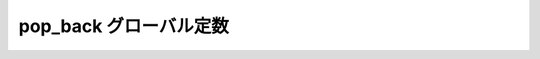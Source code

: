 pop_back グローバル定数
=======================

.. cpp:var:: function<op::pop_back>::type const pop_back

   :cpp:var:`!pop_back` は、xpressive の意味アクションにおけるシーケンスの最後列の要素を削除する遅延 PolymorphicFunctionObject である。
